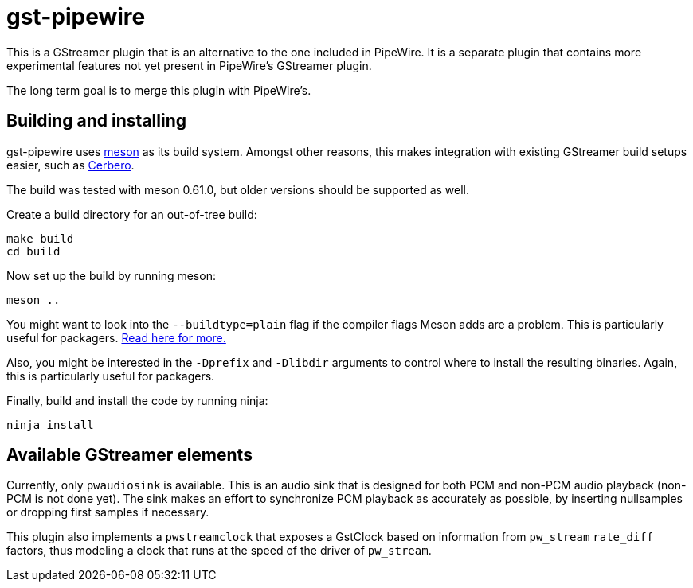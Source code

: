 = gst-pipewire

This is a GStreamer plugin that is an alternative to the one included in PipeWire.
It is a separate plugin that contains more experimental features not yet present
in PipeWire's GStreamer plugin.

The long term goal is to merge this plugin with PipeWire's.


== Building and installing

gst-pipewire uses https://mesonbuild.com[meson] as its build system. Amongst other reasons, this makes
integration with existing GStreamer build setups easier, such as https://gitlab.freedesktop.org/gstreamer/cerbero[Cerbero].

The build was tested with meson 0.61.0, but older versions should be supported as well.

Create a build directory for an out-of-tree build:

    make build
    cd build

Now set up the build by running meson:

    meson ..

You might want to look into the `--buildtype=plain` flag if the compiler flags Meson adds are a problem.
This is particularly useful for packagers. https://mesonbuild.com/Quick-guide.html#using-meson-as-a-distro-packager[Read here for more.]

Also, you might be interested in the `-Dprefix` and `-Dlibdir` arguments to control where to install the
resulting binaries. Again, this is particularly useful for packagers.

Finally, build and install the code by running ninja:

    ninja install


== Available GStreamer elements

Currently, only `pwaudiosink` is available. This is an audio sink that is designed for both PCM and non-PCM audio playback (non-PCM is not done yet).
The sink makes an effort to synchronize PCM playback as accurately as possible, by inserting nullsamples or dropping first samples if necessary.

This plugin also implements a `pwstreamclock` that exposes a GstClock based on information from `pw_stream` `rate_diff` factors, thus
modeling a clock that runs at the speed of the driver of `pw_stream`.
